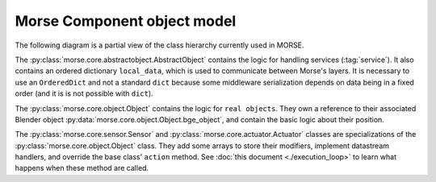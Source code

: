 Morse Component object model
============================

The following diagram is a partial view of the class hierarchy currently used in
MORSE.

.. image:: ../../media/morse_uml.png
   :align: center 

The :py:class:`morse.core.abstractobject.AbstractObject` contains the logic for
handling services (:tag:`service`). It also contains an ordered dictionary
``local_data``, which is used to communicate between Morse's layers.
It is necessary to use an ``OrderedDict`` and not a standard ``dict``
because some middleware serialization depends on data being in a fixed
order (and it is is not possible with ``dict``).

The :py:class:`morse.core.object.Object` contains the logic for ``real
objects``. They own a reference to their associated Blender object
:py:data:`morse.core.object.Object.bge_object`, and contain the basic logic
about their position.

The :py:class:`morse.core.sensor.Sensor` and
:py:class:`morse.core.actuator.Actuator` classes are specializations of
the :py:class:`morse.core.object.Object` class. They add some arrays to store their
modifiers, implement datastream handlers, and override the base class' ``action``
method. See :doc:`this document <./execution_loop>` to learn what happens when
these method are called.


